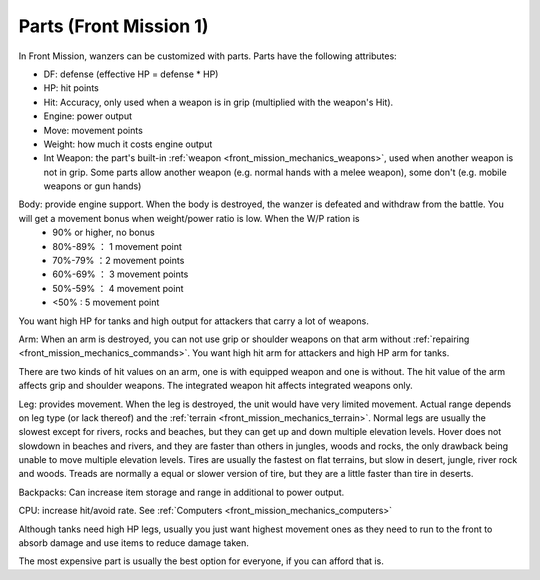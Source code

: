 .. meta::
   :description: In Front Mission, wanzers can be customized with parts. Parts have the following attributes: DF: defense (effective HP = defense * HP) HP: hit points Hit: Accur

.. _front_mission_mechanics_parts:


Parts (Front Mission 1)
===============================
In Front Mission, wanzers can be customized with parts. Parts have the following attributes:

* DF: defense (effective HP = defense * HP)
* HP: hit points
* Hit: Accuracy, only used when a weapon is in grip (multiplied with the weapon's Hit). 
* Engine: power output 
* Move: movement points
* Weight: how much it costs engine output
* Int Weapon: the part's built-in :ref:`weapon <front_mission_mechanics_weapons>`, used when another weapon is not in grip. Some parts allow another weapon (e.g. normal hands with a melee weapon), some don't (e.g. mobile weapons or gun hands) 

Body: provide engine support. When the body is destroyed, the wanzer is defeated and withdraw from the battle. You will get a movement bonus when weight/power ratio is low. When the W/P ration is
  * 90% or higher, no bonus
  * 80%-89% ： 1 movement point
  * 70%-79% ：2 movement points
  * 60%-69% ： 3 movement points
  * 50%-59% ： 4 movement point
  * <50% : 5 movement point
 
You want high HP for tanks and high output for attackers that carry a lot of weapons. 

Arm: When an arm is destroyed, you can not use grip or shoulder weapons on that arm without :ref:`repairing <front_mission_mechanics_commands>`. You want high hit arm for attackers and high HP arm for tanks. 

There are two kinds of hit values on an arm, one is with equipped weapon and one is without. The hit value of the arm affects grip and shoulder weapons. The integrated weapon hit affects integrated weapons only.

Leg: provides movement. When the leg is destroyed, the unit would have very limited movement. Actual range depends on leg type (or lack thereof) and the :ref:`terrain <front_mission_mechanics_terrain>`. Normal legs are usually the slowest except for rivers, rocks and beaches, but they can get up and down multiple elevation levels. Hover does not slowdown in beaches and rivers, and they are faster than others in jungles, woods and rocks, the only drawback being unable to move multiple elevation levels. Tires are usually the fastest on flat terrains, but slow in desert, jungle, river rock and woods. Treads are normally a equal or slower version of tire, but they are a little faster than tire in deserts. 

Backpacks: Can increase item storage and range in additional to power output. 

CPU: increase hit/avoid rate. See :ref:`Computers <front_mission_mechanics_computers>`

Although tanks need high HP legs, usually you just want highest movement ones as they need to run to the front to absorb damage and use items to reduce damage taken.

The most expensive part is usually the best option for everyone, if you can afford that is.
